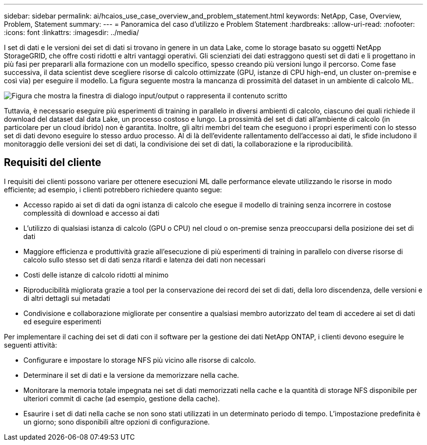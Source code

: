 ---
sidebar: sidebar 
permalink: ai/hcaios_use_case_overview_and_problem_statement.html 
keywords: NetApp, Case, Overview, Problem, Statement 
summary:  
---
= Panoramica del caso d'utilizzo e Problem Statement
:hardbreaks:
:allow-uri-read: 
:nofooter: 
:icons: font
:linkattrs: 
:imagesdir: ../media/


[role="lead"]
I set di dati e le versioni dei set di dati si trovano in genere in un data Lake, come lo storage basato su oggetti NetApp StorageGRID, che offre costi ridotti e altri vantaggi operativi. Gli scienziati dei dati estraggono questi set di dati e li progettano in più fasi per prepararli alla formazione con un modello specifico, spesso creando più versioni lungo il percorso. Come fase successiva, il data scientist deve scegliere risorse di calcolo ottimizzate (GPU, istanze di CPU high-end, un cluster on-premise e così via) per eseguire il modello. La figura seguente mostra la mancanza di prossimità del dataset in un ambiente di calcolo ML.

image:hcaios_image1.png["Figura che mostra la finestra di dialogo input/output o rappresenta il contenuto scritto"]

Tuttavia, è necessario eseguire più esperimenti di training in parallelo in diversi ambienti di calcolo, ciascuno dei quali richiede il download del dataset dal data Lake, un processo costoso e lungo. La prossimità del set di dati all'ambiente di calcolo (in particolare per un cloud ibrido) non è garantita. Inoltre, gli altri membri del team che eseguono i propri esperimenti con lo stesso set di dati devono eseguire lo stesso arduo processo. Al di là dell'evidente rallentamento dell'accesso ai dati, le sfide includono il monitoraggio delle versioni dei set di dati, la condivisione dei set di dati, la collaborazione e la riproducibilità.



== Requisiti del cliente

I requisiti dei clienti possono variare per ottenere esecuzioni ML dalle performance elevate utilizzando le risorse in modo efficiente; ad esempio, i clienti potrebbero richiedere quanto segue:

* Accesso rapido ai set di dati da ogni istanza di calcolo che esegue il modello di training senza incorrere in costose complessità di download e accesso ai dati
* L'utilizzo di qualsiasi istanza di calcolo (GPU o CPU) nel cloud o on-premise senza preoccuparsi della posizione dei set di dati
* Maggiore efficienza e produttività grazie all'esecuzione di più esperimenti di training in parallelo con diverse risorse di calcolo sullo stesso set di dati senza ritardi e latenza dei dati non necessari
* Costi delle istanze di calcolo ridotti al minimo
* Riproducibilità migliorata grazie a tool per la conservazione dei record dei set di dati, della loro discendenza, delle versioni e di altri dettagli sui metadati
* Condivisione e collaborazione migliorate per consentire a qualsiasi membro autorizzato del team di accedere ai set di dati ed eseguire esperimenti


Per implementare il caching dei set di dati con il software per la gestione dei dati NetApp ONTAP, i clienti devono eseguire le seguenti attività:

* Configurare e impostare lo storage NFS più vicino alle risorse di calcolo.
* Determinare il set di dati e la versione da memorizzare nella cache.
* Monitorare la memoria totale impegnata nei set di dati memorizzati nella cache e la quantità di storage NFS disponibile per ulteriori commit di cache (ad esempio, gestione della cache).
* Esaurire i set di dati nella cache se non sono stati utilizzati in un determinato periodo di tempo. L'impostazione predefinita è un giorno; sono disponibili altre opzioni di configurazione.

